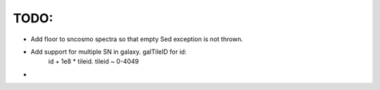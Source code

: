 TODO:
----
- Add floor to sncosmo spectra so that empty Sed exception is not thrown.
- Add support for multiple SN in galaxy. galTileID for id:
    id + 1e8 * tileid. tileid ~ 0-4049
-  
